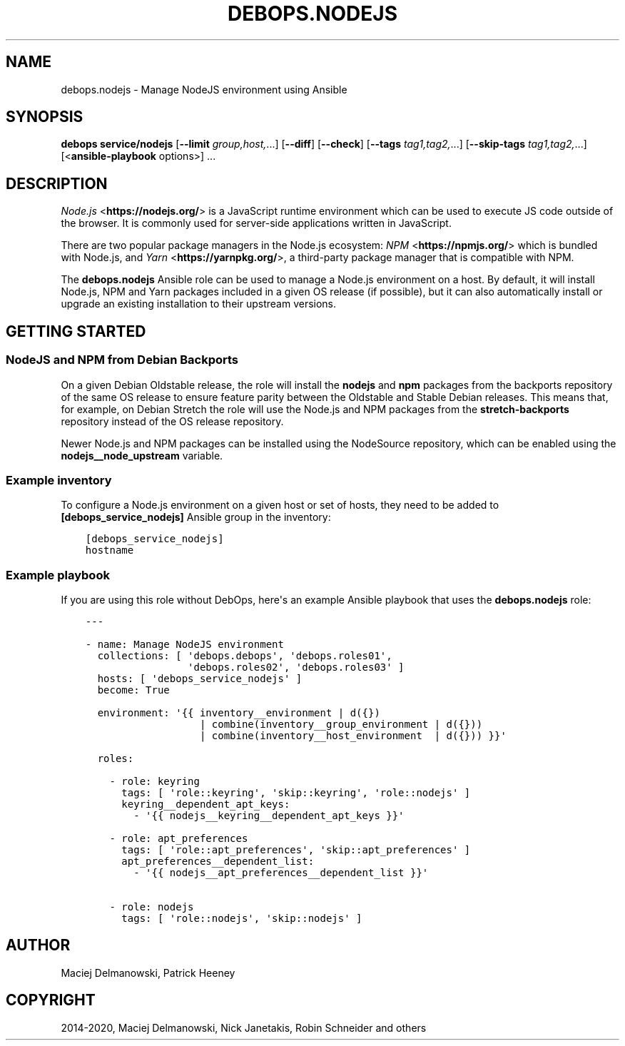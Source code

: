 .\" Man page generated from reStructuredText.
.
.TH "DEBOPS.NODEJS" "5" "Jan 31, 2021" "v2.2.0" "DebOps"
.SH NAME
debops.nodejs \- Manage NodeJS environment using Ansible
.
.nr rst2man-indent-level 0
.
.de1 rstReportMargin
\\$1 \\n[an-margin]
level \\n[rst2man-indent-level]
level margin: \\n[rst2man-indent\\n[rst2man-indent-level]]
-
\\n[rst2man-indent0]
\\n[rst2man-indent1]
\\n[rst2man-indent2]
..
.de1 INDENT
.\" .rstReportMargin pre:
. RS \\$1
. nr rst2man-indent\\n[rst2man-indent-level] \\n[an-margin]
. nr rst2man-indent-level +1
.\" .rstReportMargin post:
..
.de UNINDENT
. RE
.\" indent \\n[an-margin]
.\" old: \\n[rst2man-indent\\n[rst2man-indent-level]]
.nr rst2man-indent-level -1
.\" new: \\n[rst2man-indent\\n[rst2man-indent-level]]
.in \\n[rst2man-indent\\n[rst2man-indent-level]]u
..
.SH SYNOPSIS
.sp
\fBdebops service/nodejs\fP [\fB\-\-limit\fP \fIgroup,host,\fP\&...] [\fB\-\-diff\fP] [\fB\-\-check\fP] [\fB\-\-tags\fP \fItag1,tag2,\fP\&...] [\fB\-\-skip\-tags\fP \fItag1,tag2,\fP\&...] [<\fBansible\-playbook\fP options>] ...
.SH DESCRIPTION
.sp
\fI\%Node.js\fP <\fBhttps://nodejs.org/\fP> is a JavaScript runtime environment which can be used to execute JS
code outside of the browser. It is commonly used for server\-side applications
written in JavaScript.
.sp
There are two popular package managers in the Node.js ecosystem: \fI\%NPM\fP <\fBhttps://npmjs.org/\fP> which
is bundled with Node.js, and \fI\%Yarn\fP <\fBhttps://yarnpkg.org/\fP>, a third\-party package manager that is
compatible with NPM.
.sp
The \fBdebops.nodejs\fP Ansible role can be used to manage a Node.js environment
on a host. By default, it will install Node.js, NPM and Yarn packages included
in a given OS release (if possible), but it can also automatically install or
upgrade an existing installation to their upstream versions.
.SH GETTING STARTED
.SS NodeJS and NPM from Debian Backports
.sp
On a given Debian Oldstable release, the role will install the \fBnodejs\fP and
\fBnpm\fP packages from the backports repository of the same OS release to ensure
feature parity between the Oldstable and Stable Debian releases. This means
that, for example, on Debian Stretch the role will use the Node.js and NPM
packages from the \fBstretch\-backports\fP repository instead of the OS release
repository.
.sp
Newer Node.js and NPM packages can be installed using the NodeSource
repository, which can be enabled using the \fBnodejs__node_upstream\fP
variable.
.SS Example inventory
.sp
To configure a Node.js environment on a given host or set of hosts, they need
to be added to \fB[debops_service_nodejs]\fP Ansible group in the inventory:
.INDENT 0.0
.INDENT 3.5
.sp
.nf
.ft C
[debops_service_nodejs]
hostname
.ft P
.fi
.UNINDENT
.UNINDENT
.SS Example playbook
.sp
If you are using this role without DebOps, here\(aqs an example Ansible playbook
that uses the \fBdebops.nodejs\fP role:
.INDENT 0.0
.INDENT 3.5
.sp
.nf
.ft C
\-\-\-

\- name: Manage NodeJS environment
  collections: [ \(aqdebops.debops\(aq, \(aqdebops.roles01\(aq,
                 \(aqdebops.roles02\(aq, \(aqdebops.roles03\(aq ]
  hosts: [ \(aqdebops_service_nodejs\(aq ]
  become: True

  environment: \(aq{{ inventory__environment | d({})
                   | combine(inventory__group_environment | d({}))
                   | combine(inventory__host_environment  | d({})) }}\(aq

  roles:

    \- role: keyring
      tags: [ \(aqrole::keyring\(aq, \(aqskip::keyring\(aq, \(aqrole::nodejs\(aq ]
      keyring__dependent_apt_keys:
        \- \(aq{{ nodejs__keyring__dependent_apt_keys }}\(aq

    \- role: apt_preferences
      tags: [ \(aqrole::apt_preferences\(aq, \(aqskip::apt_preferences\(aq ]
      apt_preferences__dependent_list:
        \- \(aq{{ nodejs__apt_preferences__dependent_list }}\(aq

    \- role: nodejs
      tags: [ \(aqrole::nodejs\(aq, \(aqskip::nodejs\(aq ]

.ft P
.fi
.UNINDENT
.UNINDENT
.SH AUTHOR
Maciej Delmanowski, Patrick Heeney
.SH COPYRIGHT
2014-2020, Maciej Delmanowski, Nick Janetakis, Robin Schneider and others
.\" Generated by docutils manpage writer.
.
